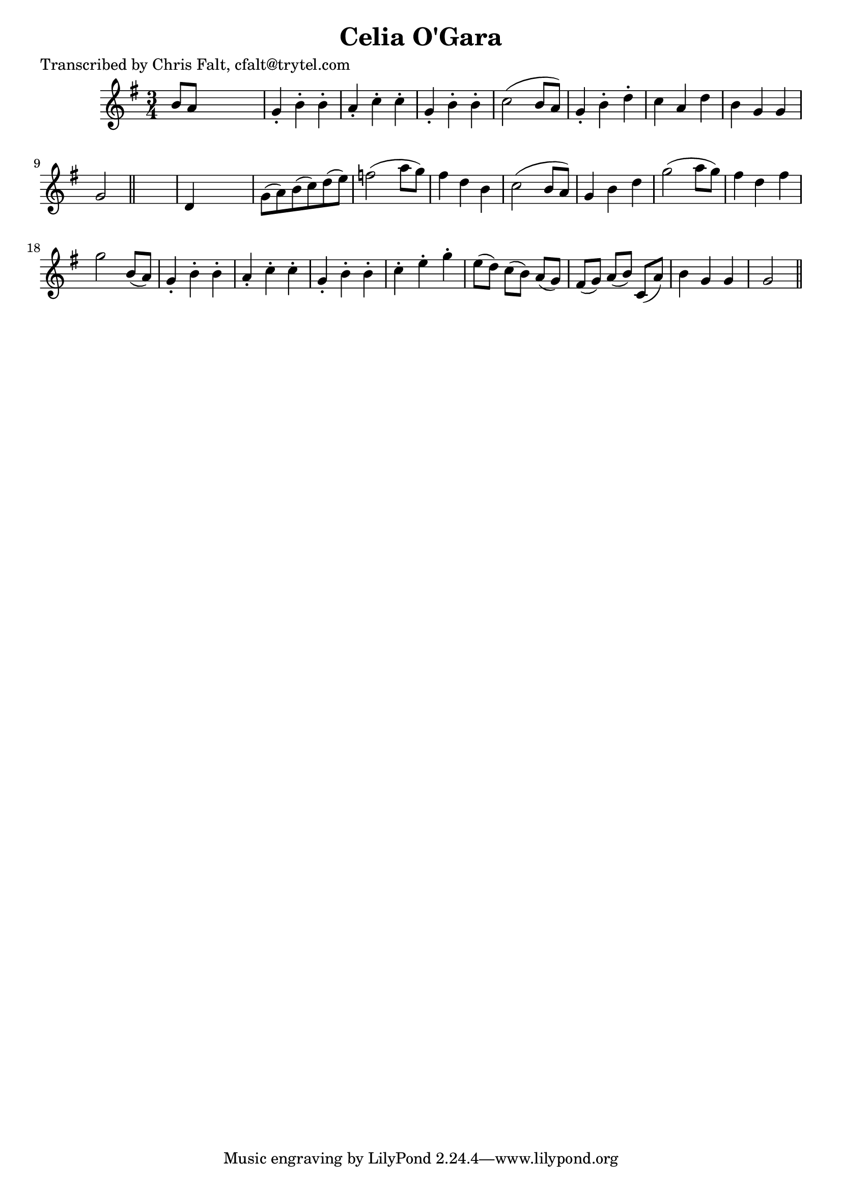 
\version "2.16.2"
% automatically converted by musicxml2ly from xml/0366_cf.xml

%% additional definitions required by the score:
\language "english"


\header {
    poet = "Transcribed by Chris Falt, cfalt@trytel.com"
    encoder = "abc2xml version 63"
    encodingdate = "2015-01-25"
    title = "Celia O'Gara"
    }

\layout {
    \context { \Score
        autoBeaming = ##f
        }
    }
PartPOneVoiceOne =  \relative b' {
    \key g \major \time 3/4 b8 [ a8 ] s2 | % 2
    g4 -. b4 -. b4 -. | % 3
    a4 -. c4 -. c4 -. | % 4
    g4 -. b4 -. b4 -. | % 5
    c2 ( b8 [ a8 ) ] | % 6
    g4 -. b4 -. d4 -. | % 7
    c4 a4 d4 | % 8
    b4 g4 g4 | % 9
    g2 \bar "||"
    s4 | \barNumberCheck #10
    d4 s2 | % 11
    g8 ( [ a8 ) b8 ( c8 ) d8 ( e8 ) ] | % 12
    f2 ( a8 [ g8 ) ] | % 13
    fs4 d4 b4 | % 14
    c2 ( b8 [ a8 ) ] | % 15
    g4 b4 d4 | % 16
    g2 ( a8 [ g8 ) ] | % 17
    fs4 d4 fs4 | % 18
    g2 b,8 ( [ a8 ) ] | % 19
    g4 -. b4 -. b4 -. | \barNumberCheck #20
    a4 -. c4 -. c4 -. | % 21
    g4 -. b4 -. b4 -. | % 22
    c4 -. e4 -. g4 -. | % 23
    e8 ( [ d8 ) ] c8 ( [ b8 ) ] a8 ( [ g8 ) ] | % 24
    fs8 ( [ g8 ) ] a8 ( [ b8 ) ] c,8 ( [ a'8 ) ] | % 25
    b4 g4 g4 | % 26
    g2 \bar "||"
    }


% The score definition
\score {
    <<
        \new Staff <<
            \context Staff << 
                \context Voice = "PartPOneVoiceOne" { \PartPOneVoiceOne }
                >>
            >>
        
        >>
    \layout {}
    % To create MIDI output, uncomment the following line:
    %  \midi {}
    }

